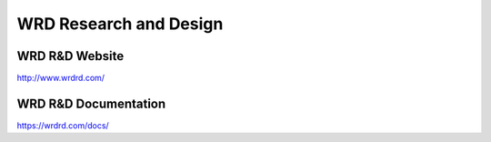WRD Research and Design
=======================

.. image:: https://wrdrd.com/static/png/drawing-7.09-v0.1.1--_desk.svg.png

WRD R&D Website
-----------------
http://www.wrdrd.com/


WRD R&D Documentation
-----------------------
https://wrdrd.com/docs/


.. author:: default
.. categories:: none
.. tags:: wrdrd
.. comments::
